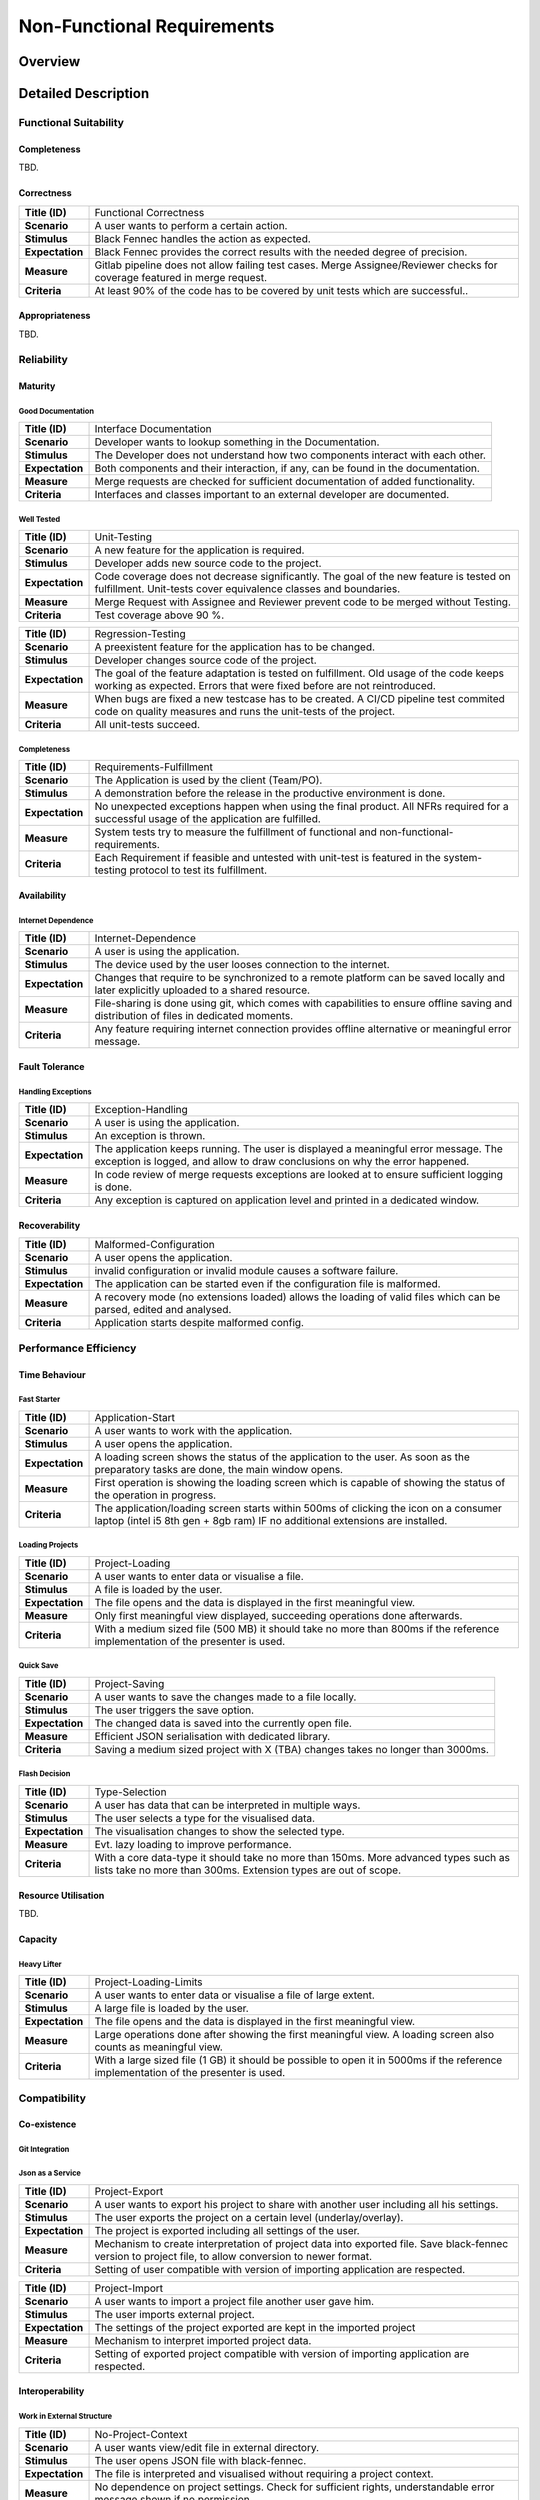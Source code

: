 Non-Functional Requirements
===========================

Overview
********
.. uml:: non_functional_overview.puml

Detailed Description
********************

Functional Suitability
----------------------
Completeness
^^^^^^^^^^^^
TBD.

Correctness
^^^^^^^^^^^
===============  ==================
**Title (ID)**   Functional Correctness
**Scenario**     A user wants to perform a certain action.
**Stimulus**     Black Fennec handles the action as expected.
**Expectation**  Black Fennec provides the correct results with the needed degree of precision.
**Measure**      Gitlab pipeline does not allow failing test cases. Merge Assignee/Reviewer checks for coverage featured in merge request.
**Criteria**     At least 90% of the code has to be covered by unit tests which are successful..
===============  ==================

Appropriateness
^^^^^^^^^^^^^^^
TBD.

Reliability
-----------
Maturity
^^^^^^^^
Good Documentation
~~~~~~~~~~~~~~~~~~
===============  ==================
**Title (ID)**   Interface Documentation
**Scenario**     Developer wants to lookup something in the Documentation.
**Stimulus**     The Developer does not understand how two components interact with each other.
**Expectation**  Both components and their interaction, if any, can be found in the documentation.
**Measure**      Merge requests are checked for sufficient documentation of added functionality.
**Criteria**     Interfaces and classes important to an external developer are documented.
===============  ==================

Well Tested
~~~~~~~~~~~
===============  ==================
**Title (ID)**   Unit-Testing
**Scenario**     A new feature for the application is required.
**Stimulus**     Developer adds new source code to the project.
**Expectation**  Code coverage does not decrease significantly. The goal of the new feature is tested on fulfillment. Unit-tests cover equivalence classes and boundaries.
**Measure**      Merge Request with Assignee and Reviewer prevent code to be merged without Testing.
**Criteria**     Test coverage above 90 %.
===============  ==================

===============  ==================
**Title (ID)**   Regression-Testing
**Scenario**     A preexistent feature for the application has to be changed.
**Stimulus**     Developer changes source code of the project.
**Expectation**  The goal of the feature adaptation is tested on fulfillment. Old usage of the code keeps working as expected. Errors that were fixed before are not reintroduced.
**Measure**      When bugs are fixed a new testcase has to be created. A CI/CD pipeline test commited code on quality measures and runs the unit-tests of the project.
**Criteria**     All unit-tests succeed.
===============  ==================

Completeness
~~~~~~~~~~~~
===============  ==================
**Title (ID)**   Requirements-Fulfillment
**Scenario**     The Application is used by the client (Team/PO).
**Stimulus**     A demonstration before the release in the productive environment is done.
**Expectation**  No unexpected exceptions happen when using the final product. All NFRs required for a successful usage of the application are fulfilled.
**Measure**      System tests try to measure the fulfillment of functional and non-functional-requirements.
**Criteria**     Each Requirement if feasible and untested with unit-test is featured in the system-testing protocol to test its fulfillment.
===============  ==================

Availability
^^^^^^^^^^^^

Internet Dependence
~~~~~~~~~~~~~~~~~~~

===============  ==================
**Title (ID)**   Internet-Dependence
**Scenario**     A user is using the application.
**Stimulus**     The device used by the user looses connection to the internet.
**Expectation**  Changes that require to be synchronized to a remote platform can be saved locally and later explicitly uploaded to a shared resource.
**Measure**      File-sharing is done using git, which comes with capabilities to ensure offline saving and distribution of files in dedicated moments.
**Criteria**     Any feature requiring internet connection provides offline alternative or meaningful error message.
===============  ==================

Fault Tolerance
^^^^^^^^^^^^^^^
Handling Exceptions
~~~~~~~~~~~~~~~~~~~
===============  ==================
**Title (ID)**   Exception-Handling
**Scenario**     A user is using the application.
**Stimulus**     An exception is thrown.
**Expectation**  The application keeps running. The user is displayed a meaningful error message. The exception is logged, and allow to draw conclusions on why the error happened.
**Measure**      In code review of merge requests exceptions are looked at to ensure sufficient logging is done.
**Criteria**     Any exception is captured on application level and printed in a dedicated window.
===============  ==================

Recoverability
^^^^^^^^^^^^^^
===============  ==================
**Title (ID)**   Malformed-Configuration
**Scenario**     A user opens the application.
**Stimulus**     invalid configuration or invalid module causes a software failure.
**Expectation**  The application can be started even if the configuration file is malformed.
**Measure**      A recovery mode (no extensions loaded) allows the loading of valid files which can be parsed, edited and analysed.
**Criteria**     Application starts despite malformed config.
===============  ==================

Performance Efficiency
----------------------
Time Behaviour
^^^^^^^^^^^^^^

Fast Starter
~~~~~~~~~~~~
===============  ==================
**Title (ID)**   Application-Start
**Scenario**     A user wants to work with the application.
**Stimulus**     A user opens the application.
**Expectation**  A loading screen shows the status of the application to the user. As soon as the preparatory tasks are done, the main window opens.
**Measure**      First operation is showing the loading screen which is capable of showing the status of the operation in progress.
**Criteria**     The application/loading screen starts within 500ms of clicking the icon on a consumer laptop (intel i5 8th gen + 8gb ram) IF no additional extensions are installed.
===============  ==================

Loading Projects
~~~~~~~~~~~~~~~~
===============  ==================
**Title (ID)**   Project-Loading
**Scenario**     A user wants to enter data or visualise a file.
**Stimulus**     A file is loaded by the user.
**Expectation**  The file opens and the data is displayed in the first meaningful view.
**Measure**      Only first meaningful view displayed, succeeding operations done afterwards.
**Criteria**     With a medium sized file (500 MB) it should take no more than 800ms if the reference implementation of the presenter is used.
===============  ==================

Quick Save
~~~~~~~~~~
===============  ==================
**Title (ID)**   Project-Saving
**Scenario**     A user wants to save the changes made to a file locally.
**Stimulus**     The user triggers the save option.
**Expectation**  The changed data is saved into the currently open file.
**Measure**      Efficient JSON serialisation with dedicated library.
**Criteria**     Saving a medium sized project with X (TBA) changes takes no longer than 3000ms.
===============  ==================

Flash Decision
~~~~~~~~~~~~~~
===============  ==================
**Title (ID)**   Type-Selection
**Scenario**     A user has data that can be interpreted in multiple ways.
**Stimulus**     The user selects a type for the visualised data.
**Expectation**  The visualisation changes to show the selected type.
**Measure**      Evt. lazy loading to improve performance.
**Criteria**     With a core data-type it should take no more than 150ms. More advanced types such as lists take no more than 300ms. Extension types are out of scope.
===============  ==================

Resource Utilisation
^^^^^^^^^^^^^^^^^^^^
TBD.

Capacity
^^^^^^^^
Heavy Lifter
~~~~~~~~~~~~
===============  ==================
**Title (ID)**   Project-Loading-Limits
**Scenario**     A user wants to enter data or visualise a file of large extent.
**Stimulus**     A large file is loaded by the user.
**Expectation**  The file opens and the data is displayed in the first meaningful view.
**Measure**      Large operations done after showing the first meaningful view. A loading screen also counts as meaningful view.
**Criteria**     With a large sized file (1 GB) it should be possible to open it in 5000ms if the reference implementation of the presenter is used.
===============  ==================

Compatibility
-------------
Co-existence
^^^^^^^^^^^^
Git Integration
~~~~~~~~~~~~~~~
===============  ==================
**Title (ID)**   Git-Integration
**Scenario**     A user wants share files with other users.
**Stimulus**     The user prefers the git console over the git-integration in the application and uses it.
**Expectation**  The application detects changes to its working directory and adjusts relevant data.
**Measure**      The file system is watched by the application for changes out of scope and copes with them.
**Criteria**     Changed branches, pulling and conflicts are recognized.
**Out of Scope** True
===============  ==================

Json as a Service
~~~~~~~~~~~~~~~~~
===============  ==================
**Title (ID)**   Project-Export
**Scenario**     A user wants to export his project to share with another user including all his settings.
**Stimulus**     The user exports the project on a certain level (underlay/overlay).
**Expectation**  The project is exported including all settings of the user.
**Measure**      Mechanism to create interpretation of project data into exported file. Save black-fennec version to project file, to allow conversion to newer format.
**Criteria**     Setting of user compatible with version of importing application are respected.
===============  ==================

===============  ==================
**Title (ID)**   Project-Import
**Scenario**     A user wants to import a project file another user gave him.
**Stimulus**     The user imports external project.
**Expectation**  The settings of the project exported are kept in the imported project
**Measure**      Mechanism to interpret imported project data.
**Criteria**     Setting of exported project compatible with version of importing application are respected.
===============  ==================

Interoperability
^^^^^^^^^^^^^^^^

Work in External Structure
~~~~~~~~~~~~~~~~~~~~~~~~~~
===============  ==================
**Title (ID)**   No-Project-Context
**Scenario**     A user wants view/edit file in external directory.
**Stimulus**     The user opens JSON file with black-fennec.
**Expectation**  The file is interpreted and visualised without requiring a project context.
**Measure**      No dependence on project settings. Check for sufficient rights, understandable error message shown if no permission.
**Criteria**     Original file is opened if permissions allow. Changes in file can be saved if permissions allow.
===============  ==================

Work with files of External Structure
~~~~~~~~~~~~~~~~~~~~~~~~~~~~~~~~~~~~~
===============  ==================
**Title (ID)**   Json-Import
**Scenario**     A user wants share files with other users that are encapsulated in directory used by others.
**Stimulus**     The user imports external json into project.
**Expectation**  The original file location is saved. The file is copied into the project.
**Measure**      Check for sufficient rights, understandable error message shown if no permission.
**Criteria**     Original file is not changed.
===============  ==================

===============  ==================
**Title (ID)**   Json-Export
**Scenario**     A user wants to export a file in his project to an external location.
**Stimulus**     The user clicks to export a file of the project.
**Expectation**  The file is exported without containing any black-fennec proprietary data.
**Measure**      Check for sufficient rights, understandable error message shown if no permission.
**Criteria**     File at location is overwritten. No proprietary data contained in exported file.
===============  ==================

Usability
---------
Appropriateness
^^^^^^^^^^^^^^^

Data Aggregation
~~~~~~~~~~~~~~~~
===============  ==================
**Title (ID)**   Data-Aggregation
**Scenario**     A user wants to aggregate data from several sources into one file.
**Stimulus**     The user open a new project and inputs external data.
**Expectation**  The application allows the user an efficient workflow for aggregation of data.
**Measure**      Dedicated presenters for different use cases to allow optimized workflows.
**Criteria**     The most important functions are maximum two clicks away.
===============  ==================

Data Visualisation
~~~~~~~~~~~~~~~~~~
===============  ==================
**Title (ID)**   Data-Visualisation
**Scenario**     A user wants to look at interconnected data.
**Stimulus**     The user opens a file containing interconnected data.
**Expectation**  The application shows an overviewable visualisation of interconnected data.
**Measure**      Dedicated presenter for visualisation of interconnected data (graph).
**Criteria**     interconnection of data visualised with lines in between data.
**Out of Scope** True
===============  ==================

Learnability
^^^^^^^^^^^^
Just Like an Apple
~~~~~~~~~~~~~~~~~~
===============  ==================
**Title (ID)**   Intuitive-Application
**Scenario**     A user wants to work with black-fennec.
**Stimulus**     The user opens the application for the first time.
**Expectation**  The user can operate basic use cases after few minutes of using the application.
**Measure**      Walk-through upon first opening of application. Manual for usage of application.
**Criteria**     Closed-card-sort and tree-sort passed with industry standards.
===============  ==================

Operability
^^^^^^^^^^^
TBD.

User Error Protection
^^^^^^^^^^^^^^^^^^^^^
Better than Hawaii
~~~~~~~~~~~~~~~~~~
===============  ==================
**Title (ID)**   Confirmation
**Scenario**     A user wants to perform a critical operation.
**Stimulus**     The user clicks to perform a critical operation.
**Expectation**  The user is asked whether he is not accidentally click said action.
**Measure**      Show confirmation dialog before executing critical operation.
**Criteria**     Confirmation dialog before performing critical actions.
===============  ==================

===============  ==================
**Title (ID)**   Reversion
**Scenario**     A user wants to perform a critical operation.
**Stimulus**     The user clicks to perform a critical operation.
**Expectation**  The user is able to undo the critical action for a specified amount of time.
**Measure**      Save previous state of application to rollback.
**Criteria**     Critical actions can be roll-backed for at least 1m if possible.
===============  ==================

User Interface Aesthetics
^^^^^^^^^^^^^^^^^^^^^^^^^
TBD.

Accessibility
^^^^^^^^^^^^^
Stolze Spezial
~~~~~~~~~~~~~~
===============  ==================
**Title (ID)**   Accessibility via screen reader
**Scenario**     A user wants to understand the interface without seeing it.
**Stimulus**     A user triggers the screen reading function.
**Expectation**  The screen reader understands the software interface and can translate text into speech.
**Measure**      All main functionalities are equipped with the text to speech "tag".
**Criteria**     System Test with impaired person succeeds.
**Out of Scope** True
===============  ==================

Security
--------
Confidentiality
^^^^^^^^^^^^^^^

Sand Box
~~~~~~~~
===============  ==================
**Title (ID)**   Application Isolation
**Scenario**     A user imports malicious data into Black Fennec.
**Stimulus**     The Malicious code is executed inside the Black Fennec tool.
**Expectation**  The malicious data doesn't affect the OS.
**Measure**      Application can be executed in isolated environment.
**Criteria**     Application is sand boxed.
**Out of Scope** True
===============  ==================

Integrity
^^^^^^^^^
TBD.

Non-repudiation
^^^^^^^^^^^^^^^
TBD.

Authenticity
^^^^^^^^^^^^
TBD.

Accountability
^^^^^^^^^^^^^^
TBD.

Maintainability
-----------------
Modularity
^^^^^^^^^^
TBD.

Reusability
^^^^^^^^^^^
TBD.

Analyzability
^^^^^^^^^^^^^
TBD.

Modifiability
^^^^^^^^^^^^^
Windows is Broken. Long live Windows
~~~~~~~~~~~~~~~~~~~~~~~~~~~~~~~~~~~~
===============  ==================
**Title (ID)**   Clean Code
**Scenario**     A Developer develops low quality code for the sake of time.
**Stimulus**     The general code quality decreases.
**Expectation**  Developers pay attention to clean code and broken widows in development
**Measure**      Code will be reviewed before every merge.
**Criteria**     Can be measured using pylint.
===============  ==================

Testability
^^^^^^^^^^^
TBD.

Portability
-----------
Adaptability
^^^^^^^^^^^^
===============  ==================
**Title (ID)**   Extension System
**Scenario**     A Developer wants to develop additional feature.
**Stimulus**     Additional feature required.
**Expectation**  Easily usable interface to extend functionality of black-fennec.
**Measure**      Extension Manager providing extension API which allow for extensions.
**Criteria**     Possibility to extend functionality exists.
===============  ==================

Installability
^^^^^^^^^^^^^^
===============  ==================
**Title (ID)**   Black Fennec Installation
**Scenario**     A user wants to install Black Fennec via the command line.
**Stimulus**     The user executes the pip install... command.
**Expectation**  The user can install the tool using the pip install command.
**Measure**      The user can start the Black Fennec Tool via the desktop icon.
**Criteria**     Application installable via pip CLI.
===============  ==================

Replaceability
^^^^^^^^^^^^^^

Hail JSON
~~~~~~~~~
===============  ==================
**Title (ID)**   No Black-Fennec
**Scenario**     The user wants to read files created with black-fennec without black-fennec.
**Stimulus**     Black-Fennec file opened with plain text editor.
**Expectation**  The file produced by black fennec is readable to the user. Saved data unpolluted with internal states, overviewability of JSON kept.
**Measure**      All data is saved as JSON and therefore is easily readable.
**Criteria**     Files created with black-fennec are JSON.
===============  ==================